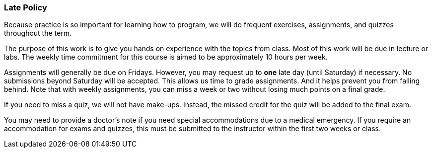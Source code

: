 
=== Late Policy

Because practice is so important for learning how to program, we will do frequent 
exercises, assignments, and quizzes throughout the term.

The purpose of this work is to give you hands on experience with the topics
from class. Most of this work will be due in lecture or labs. The  
weekly time commitment for this course is aimed to be approximately 10 hours per week.

Assignments will generally be due on Fridays. However, you may request up to *one* late 
day (until Saturday) if necessary. No submissions beyond Saturday will be accepted.
This allows us time to grade assignments. And it helps prevent you from falling 
behind. Note that with weekly assignments, you can miss a week or two without losing 
much points on a final grade. 

If you need to miss a quiz, we will not have make-ups. Instead, the missed credit for the quiz
will be added to the final exam. 

You may need to provide a doctor's note if you need special accommodations due to a 
medical emergency. If you require an accommodation for exams and quizzes, this must be submitted 
to the instructor within the first two weeks or class.
